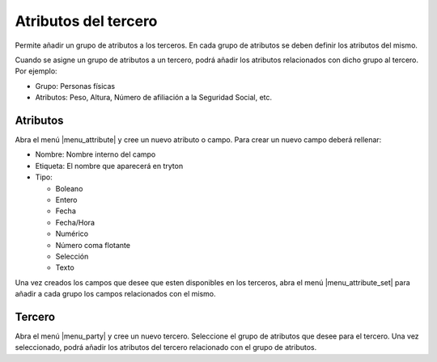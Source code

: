 Atributos del tercero
=====================

Permite añadir un grupo de atributos a los terceros. En cada grupo de atributos
se deben definir los atributos del mismo.

Cuando se asigne un grupo de atributos a un tercero, podrá añadir los atributos
relacionados con dicho grupo al tercero. Por ejemplo:

* Grupo: Personas físicas
* Atributos: Peso, Altura, Número de afiliación a la Seguridad Social, etc.

.. inheritref:: party_attribute/party_attribute:section:atributos

Atributos
---------

Abra el menú |menu_attribute| y cree un nuevo atributo o campo. Para crear un
nuevo campo deberá rellenar:

* Nombre: Nombre interno del campo
* Etiqueta: El nombre que aparecerá en tryton
* Tipo:

  * Boleano
  * Entero
  * Fecha
  * Fecha/Hora
  * Numérico
  * Número coma flotante
  * Selección
  * Texto

Una vez creados los campos que desee que esten disponibles en los terceros,
abra el menú |menu_attribute_set| para añadir a cada grupo los campos
relacionados con el mismo.

.. inheritref:: party_attribute/party_attribute:section:tercero

Tercero
--------

Abra el menú |menu_party| y cree un nuevo tercero. Seleccione el grupo de
atributos que desee para el tercero. Una vez seleccionado, podrá añadir los
atributos del tercero relacionado con el grupo de atributos.

.. |menu_attribute| tryref:: party_attribute.menu_attribute/complete_name
.. |menu_attribute_set| tryref:: party_attribute.menu_attribute_set/complete_name
.. |menu_template| tryref:: party.menu_party/complete_name

